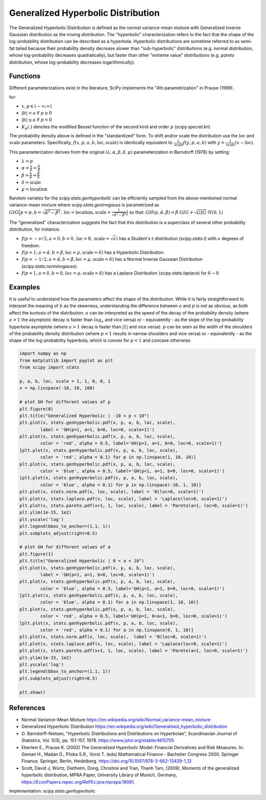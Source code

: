 
.. _continuous-genhyperbolic:

Generalized Hyperbolic Distribution
===================================

The Generalized Hyperbolic Distribution is defined as the normal variance-mean mixture with Generalized Inverse Gaussian distribution as the mixing distribution.
The "hyperbolic" characterization refers to the fact that the shape of the log-probability distribution can be described as a hyperbola. Hyperbolic distributions are sometime referred to as semi-fat tailed because their probability density decrease slower than "sub-hyperbolic" distributions (e.g. normal distribution, whose log-probability decreases quadratically), but faster than other "extreme value" distributions (e.g. `pareto` distribution, whose log-probability decreases logarithmically).

Functions
---------

Different parameterizations exist in the literature; SciPy implements the "4th parametrization" in Prause (1999).

.. math::
   :nowrap:

    \begin{eqnarray*}
        f(x, p, a, b) & = &
        \frac{(a^2 - b^2)^{p/2}}
        {\sqrt{2\pi}a^{p-0.5}
        K_p\Big(\sqrt{a^2 - b^2}\Big)}
        e^{bx} \times \frac{K_{p - 1/2}
        (a \sqrt{1 + x^2})}
        {(\sqrt{1 + x^2})^{1/2 - p}}
    \end{eqnarray*}

for:

-  :math:`x, p \in ( - \infty; \infty)`
-  :math:`|b| < a` if :math:`p \ge 0`
-  :math:`|b| \le a` if :math:`p < 0`
-  :math:`K_{p}(.)` denotes the modified Bessel function of the second kind and order :math:`p` (`scipy.special.kn`)

The probability density above is defined in the "standardized" form. To shift and/or scale the distribution use the :math:`\text{loc}` and :math:`\text{scale}` parameters. Specifically, :math:`f(x, p, a, b, \text{loc}, \text{scale})` is identically equivalent to :math:`\frac{1}{\text{scale}}f(y, p, a, b)` with :math:`y = \frac{1}{\text{scale}}(x - \text{loc})`.

This parameterization derives from the original :math:`(\lambda, \alpha, \beta, \delta, \mu)` parameterization in  Barndorff (1978) by setting:

-  :math:`\lambda = p`
-  :math:`\alpha = \frac{a}{\delta} = \frac{\hat{\alpha}}{\delta}`
-  :math:`\beta = \frac{b}{\delta} = \frac{\hat{\beta}}{\delta}`
-  :math:`\delta = \text{scale}`
-  :math:`\mu = \text{location}`


Random variates for the `scipy.stats.genhyperbolic` can be efficiently sampled from the above-mentioned normal variance-mean mixture where `scipy.stats.geninvgauss` is parametrized as :math:`GIG\Big(p = p, b = \sqrt{\hat{\alpha}^2 - \hat{\beta}^2}, \text{loc} = \text{location}, \text{scale} = \frac{1}{\sqrt{\hat{\alpha}^2 - \hat{\beta}^2}}\Big)` so that: :math:`GH(p, \hat{\alpha}, \hat{\beta}) = \hat{\beta} \cdot GIG + \sqrt{GIG} \cdot N(0,1)`


The "generalized" characterization suggests the fact that this distribution is a superclass of several other probability distribution, for instance:

-  :math:`f(p = -\nu/2,  a = 0, b = 0, \text{loc} = 0, \text{scale} = \sqrt{\nu})` has a Student's t-distribution (`scipy.stats.t`) with :math:`\nu` degrees of freedom.
-  :math:`f(p = 1, a = \hat{\alpha}, b = \hat{\beta}, \text{loc} = \mu, \text{scale} = \delta)` has a Hyperbolic Distribution.
-  :math:`f(p = - 1/2, a = \hat{\alpha}, b = \hat{\beta}, \text{loc} = \mu, \text{scale} = \delta)` has a Normal Inverse Gaussian Distribution (`scipy.stats.norminvgauss`).
-  :math:`f(p = 1, a = \delta, b = 0, loc = \mu, \text{scale} = \delta)` has a Laplace Distribution (`scipy.stats.laplace`) for :math:`\delta \rightarrow 0`


Examples
--------

It is useful to understand how the parameters affect the shape of the distribution. While it is fairly straightforward to interpret the meaning of :math:`b` as the skewness, understanding the difference between :math:`a` and :math:`p` is not as obvious, as both affect the kurtosis of the distribution. :math:`a` can be interpreted as the speed of the decay of the probability density (where :math:`a > 1` the asymptotic decay is faster than :math:`log_e` and vice versa) or - equivalently - as the slope of the log-probability hyperbola asymptote (where :math:`a > 1` decay is faster than :math:`|1|` and vice versa). :math:`p` can be seen as the width of the shoulders of the probability density distribution (where :math:`p < 1` results in narrow shoulders and vice versa) or - equivalently - as the shape of the log-probability hyperbola, which is convex for :math:`p < 1` and concave otherwise.

.. code-block:: python

    import numpy as np
    from matplotlib import pyplot as plt
    from scipy import stats

    p, a, b, loc, scale = 1, 1, 0, 0, 1
    x = np.linspace(-10, 10, 100)

    # plot GH for different values of p
    plt.figure(0)
    plt.title("Generalized Hyperbolic | -10 < p < 10")
    plt.plot(x, stats.genhyperbolic.pdf(x, p, a, b, loc, scale),
            label = 'GH(p=1, a=1, b=0, loc=0, scale=1)')
    plt.plot(x, stats.genhyperbolic.pdf(x, p, a, b, loc, scale),
            color = 'red', alpha = 0.5, label='GH(p>1, a=1, b=0, loc=0, scale=1)')
    [plt.plot(x, stats.genhyperbolic.pdf(x, p, a, b, loc, scale),
            color = 'red', alpha = 0.1) for p in np.linspace(1, 10, 10)]
    plt.plot(x, stats.genhyperbolic.pdf(x, p, a, b, loc, scale),
            color = 'blue', alpha = 0.5, label='GH(p<1, a=1, b=0, loc=0, scale=1)')
    [plt.plot(x, stats.genhyperbolic.pdf(x, p, a, b, loc, scale),
            color = 'blue', alpha = 0.1) for p in np.linspace(-10, 1, 10)]
    plt.plot(x, stats.norm.pdf(x, loc, scale), label = 'N(loc=0, scale=1)')
    plt.plot(x, stats.laplace.pdf(x, loc, scale), label = 'Laplace(loc=0, scale=1)')
    plt.plot(x, stats.pareto.pdf(x+1, 1, loc, scale), label = 'Pareto(a=1, loc=0, scale=1)')
    plt.ylim(1e-15, 1e2)
    plt.yscale('log')
    plt.legend(bbox_to_anchor=(1.1, 1))
    plt.subplots_adjust(right=0.5)

    # plot GH for different values of a
    plt.figure(1)
    plt.title("Generalized Hyperbolic | 0 < a < 10")
    plt.plot(x, stats.genhyperbolic.pdf(x, p, a, b, loc, scale),
            label = 'GH(p=1, a=1, b=0, loc=0, scale=1)')
    plt.plot(x, stats.genhyperbolic.pdf(x, p, a, b, loc, scale),
            color = 'blue', alpha = 0.5, label='GH(p=1, a>1, b=0, loc=0, scale=1)')
    [plt.plot(x, stats.genhyperbolic.pdf(x, p, a, b, loc, scale),
            color = 'blue', alpha = 0.1) for a in np.linspace(1, 10, 10)]
    plt.plot(x, stats.genhyperbolic.pdf(x, p, a, b, loc, scale),
            color = 'red', alpha = 0.5, label='GH(p=1, 0<a<1, b=0, loc=0, scale=1)')
    [plt.plot(x, stats.genhyperbolic.pdf(x, p, a, b, loc, scale),
            color = 'red', alpha = 0.1) for a in np.linspace(0, 1, 10)]
    plt.plot(x, stats.norm.pdf(x, loc, scale),  label = 'N(loc=0, scale=1)')
    plt.plot(x, stats.laplace.pdf(x, loc, scale), label = 'Laplace(loc=0, scale=1)')
    plt.plot(x, stats.pareto.pdf(x+1, 1, loc, scale), label = 'Pareto(a=1, loc=0, scale=1)')
    plt.ylim(1e-15, 1e2)
    plt.yscale('log')
    plt.legend(bbox_to_anchor=(1.1, 1))
    plt.subplots_adjust(right=0.5)

    plt.show()

References
----------

-  Normal Variance-Mean Mixture
   https://en.wikipedia.org/wiki/Normal_variance-mean_mixture

-  Generalized Hyperbolic Distribution
   https://en.wikipedia.org/wiki/Generalised_hyperbolic_distribution

-  O. Barndorff-Nielsen, "Hyperbolic Distributions and Distributions
   on Hyperbolae", Scandinavian Journal of Statistics, Vol. 5(3),
   pp. 151-157, 1978. https://www.jstor.org/stable/4615705

-  Eberlein E., Prause K. (2002) The Generalized Hyperbolic Model:
   Financial Derivatives and Risk Measures. In: Geman H., Madan D.,
   Pliska S.R., Vorst T. (eds) Mathematical Finance - Bachelier
   Congress 2000. Springer Finance. Springer, Berlin, Heidelberg.
   https://doi.org/10.1007/978-3-662-12429-1_12

-  Scott, David J, Würtz, Diethelm, Dong, Christine and Tran,
   Thanh Tam, (2009), Moments of the generalized hyperbolic
   distribution, MPRA Paper, University Library of Munich, Germany,
   https://EconPapers.repec.org/RePEc:pra:mprapa:19081.

Implementation: `scipy.stats.genhyperbolic`

